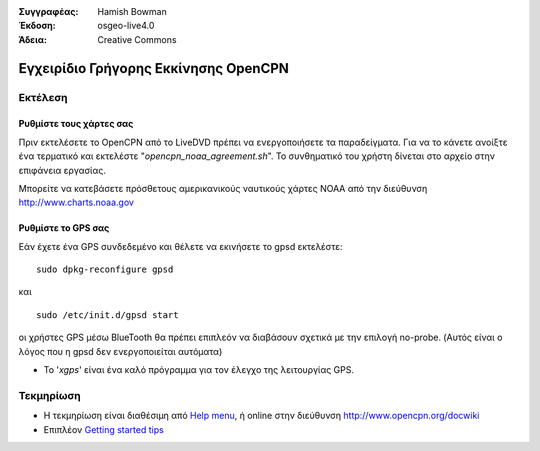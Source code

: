 :Συγγραφέας: Hamish Bowman
:Έκδοση: osgeo-live4.0
:Άδεια: Creative Commons

.. _opencpn-quickstart:
 
.. image:: ../../images/project_logos/logo-opencpn.png
  :scale: 75 %
  :alt: project logo
  :align: right
  :target: http://www.opencpn.org

*************************************
Εγχειρίδιο Γρήγορης Εκκίνησης OpenCPN 
*************************************

Εκτέλεση
========

Ρυθμίστε τους χάρτες σας
~~~~~~~~~~~~~~~~~~~~~~~~
Πριν εκτελέσετε το OpenCPN από το LiveDVD πρέπει να ενεργοποιήσετε τα παραδείγματα.
Για να το κάνετε ανοίξτε ένα τερματικό και εκτελέστε
"`opencpn_noaa_agreement.sh`". Το συνθηματικό του χρήστη δίνεται στο αρχείο στην επιφάνεια εργασίας.

Μπορείτε να κατεβάσετε πρόσθετους αμερικανικούς ναυτικούς χάρτες NOAA
από την διεύθυνση http://www.charts.noaa.gov


Ρυθμίστε το GPS σας
~~~~~~~~~~~~~~~~~~~
Εάν έχετε ένα GPS συνδεδεμένο και θέλετε να εκινήσετε το gpsd
εκτελέστε:

::

  sudo dpkg-reconfigure gpsd

και

::

  sudo /etc/init.d/gpsd start

οι χρήστες GPS μέσω BlueTooth θα πρέπει επιπλεόν να διαβάσουν
σχετικά με την επιλογή no-probe. (Αυτός είναι ο λόγος που η gpsd
δεν ενεργοποιείται αυτόματα)

* Το '`xgps`' είναι ένα καλό πρόγραμμα για τον έλεγχο της λειτουργίας GPS.


Τεκμηρίωση
==========

* Η τεκμηρίωση είναι διαθέσιμη
  από `Help menu <../../opencpn/doc/help_en_US.html>`_, ή
  online στην διεύθυνση http://www.opencpn.org/docwiki

* Επιπλέον `Getting started tips <../../opencpn/doc/tips.html>`_
